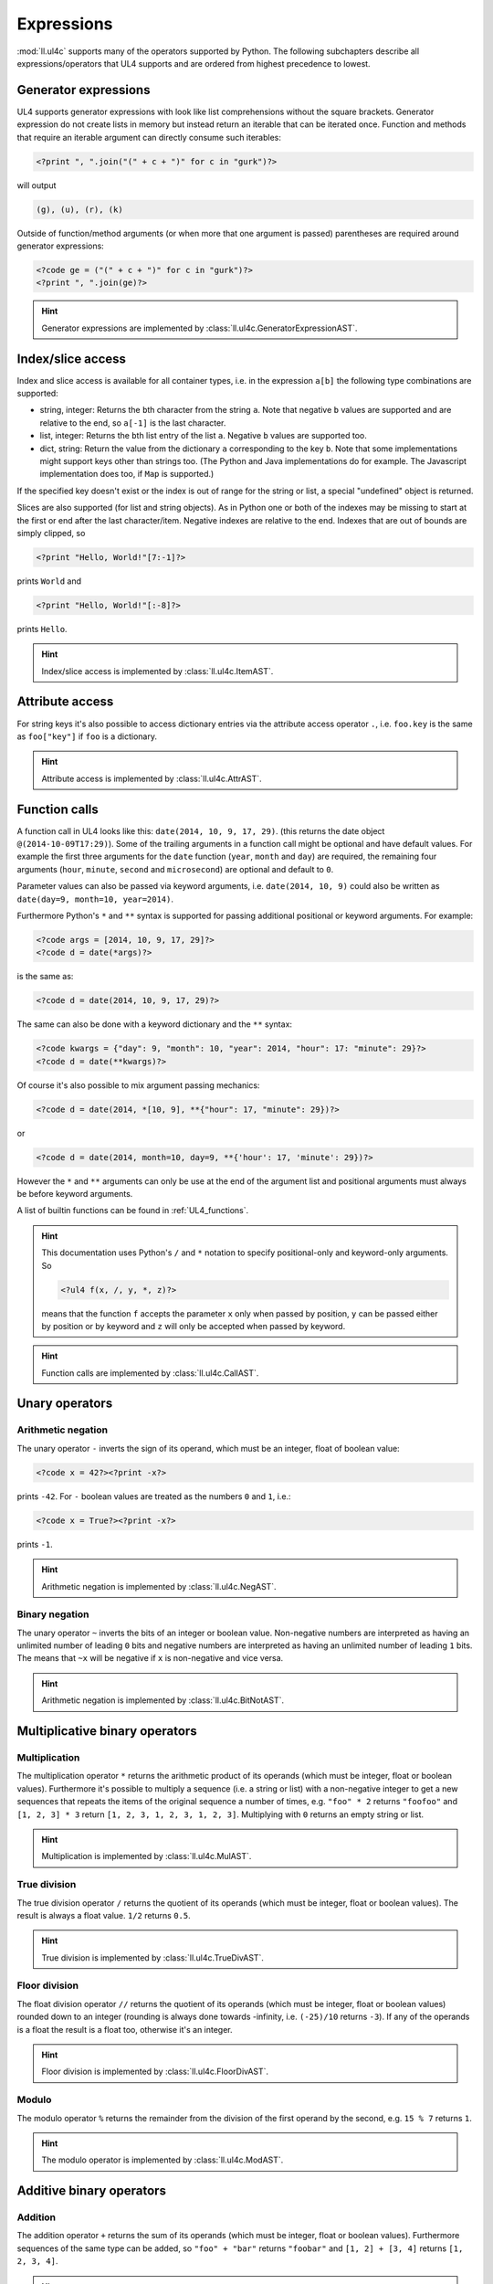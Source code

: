 .. _UL4_expressions:

Expressions
###########

:mod:`ll.ul4c` supports many of the operators supported by Python. The following
subchapters describe all expressions/operators that UL4 supports and are ordered
from highest precedence to lowest.


Generator expressions
=====================

UL4 supports generator expressions with look like list comprehensions without
the square brackets. Generator expression do not create lists in memory but
instead return an iterable that can be iterated once. Function and methods
that require an iterable argument can directly consume such iterables:

.. sourcecode:: ul4

	<?print ", ".join("(" + c + ")" for c in "gurk")?>

will output

.. sourcecode:: output

	(g), (u), (r), (k)

Outside of function/method arguments (or when more that one argument is passed)
parentheses are required around generator expressions:

.. sourcecode:: ul4

	<?code ge = ("(" + c + ")" for c in "gurk")?>
	<?print ", ".join(ge)?>

.. hint::
	Generator expressions are implemented by
	:class:`ll.ul4c.GeneratorExpressionAST`.


Index/slice access
==================

Index and slice access is available for all container types, i.e. in the
expression ``a[b]`` the following type combinations are supported:

*	string, integer: Returns the ``b``\th character from the string ``a``.
	Note that negative ``b`` values are supported and are relative to the end,
	so ``a[-1]`` is the last character.

*	list, integer: Returns the ``b``\th list entry of the list ``a``. Negative
	``b`` values are supported too.

*	dict, string: Return the value from the dictionary ``a`` corresponding to
	the key ``b``. Note that some implementations might support keys other
	than strings too. (The Python and Java implementations do for example.
	The Javascript implementation does too, if ``Map`` is supported.)

If the specified key doesn't exist or the index is out of range for the string
or list, a special "undefined" object is returned.

Slices are also supported (for list and string objects). As in Python one or
both of the indexes may be missing to start at the first or end after the last
character/item. Negative indexes are relative to the end. Indexes that are out
of bounds are simply clipped, so

.. sourcecode:: ul4

	<?print "Hello, World!"[7:-1]?>

prints ``World`` and 

.. sourcecode:: ul4

	<?print "Hello, World!"[:-8]?>

prints ``Hello``.

.. hint::
	Index/slice access is implemented by :class:`ll.ul4c.ItemAST`.


Attribute access
================

For string keys it's also possible to access dictionary entries via the
attribute access operator ``.``, i.e. ``foo.key`` is the same as ``foo["key"]``
if ``foo`` is a dictionary.

.. hint::
	Attribute access is implemented by :class:`ll.ul4c.AttrAST`.


Function calls
==============

A function call in UL4 looks like this: ``date(2014, 10, 9, 17, 29)``.
(this returns the date object ``@(2014-10-09T17:29)``). Some of the trailing
arguments in a function call might be optional and have default values.
For example the first three arguments for the ``date`` function (``year``,
``month`` and ``day``) are required, the remaining four arguments (``hour``,
``minute``, ``second`` and ``microsecond``) are optional and default to ``0``.

Parameter values can also be passed via keyword arguments, i.e.
``date(2014, 10, 9)`` could also be written as
``date(day=9, month=10, year=2014)``.

Furthermore Python's ``*`` and ``**`` syntax is supported for passing additional
positional or keyword arguments. For example:

.. sourcecode:: ul4

	<?code args = [2014, 10, 9, 17, 29]?>
	<?code d = date(*args)?>

is the same as:

.. sourcecode:: ul4

	<?code d = date(2014, 10, 9, 17, 29)?>

The same can also be done with a keyword dictionary and the ``**`` syntax:

.. sourcecode:: ul4

	<?code kwargs = {"day": 9, "month": 10, "year": 2014, "hour": 17: "minute": 29}?>
	<?code d = date(**kwargs)?>

Of course it's also possible to mix argument passing mechanics:

.. sourcecode:: ul4

	<?code d = date(2014, *[10, 9], **{"hour": 17, "minute": 29})?>

or

.. sourcecode:: ul4

	<?code d = date(2014, month=10, day=9, **{'hour': 17, 'minute': 29})?>

However the ``*`` and ``**`` arguments can only be use at the end of the
argument list and positional arguments must always be before keyword arguments.

A list of builtin functions can be found in :ref:`UL4_functions`.

.. hint::
	This documentation uses Python's ``/`` and ``*`` notation to specify
	positional-only and keyword-only arguments. So

	.. sourcecode:: ul4

		<?ul4 f(x, /, y, *, z)?>

	means that the function ``f`` accepts the parameter ``x`` only when passed by
	position, ``y`` can be passed either by position or by keyword and ``z`` will
	only be accepted when passed by keyword.

.. hint::
	Function calls are implemented by :class:`ll.ul4c.CallAST`.


Unary operators
===============


Arithmetic negation
-------------------

The unary operator ``-`` inverts the sign of its operand, which must be an
integer, float of boolean value:

.. sourcecode:: ul4

	<?code x = 42?><?print -x?>

prints ``-42``. For ``-`` boolean values are treated as the numbers ``0`` and
``1``, i.e.:

.. sourcecode:: ul4

	<?code x = True?><?print -x?>

prints ``-1``.

.. hint::
	Arithmetic negation is implemented by :class:`ll.ul4c.NegAST`.


Binary negation
---------------

The unary operator ``~`` inverts the bits of an integer or boolean value.
Non-negative numbers are interpreted as having an unlimited number of leading
``0`` bits and negative numbers are interpreted as having an unlimited number
of leading ``1`` bits. The means that ``~x`` will be negative if ``x`` is
non-negative and vice versa.

.. hint::
	Arithmetic negation is implemented by :class:`ll.ul4c.BitNotAST`.


Multiplicative binary operators
===============================


Multiplication
--------------

The multiplication operator ``*`` returns the arithmetic product of its
operands (which must be integer, float or boolean values). Furthermore it's
possible to multiply a sequence (i.e. a string or list) with a non-negative
integer to get a new sequences that repeats the items of the original sequence a
number of times, e.g. ``"foo" * 2`` returns ``"foofoo"`` and ``[1, 2, 3] * 3``
return ``[1, 2, 3, 1, 2, 3, 1, 2, 3]``. Multiplying with ``0`` returns an empty
string or list.

.. hint::
	Multiplication is implemented by :class:`ll.ul4c.MulAST`.


True division
-------------

The true division operator ``/`` returns the quotient of its operands (which
must be integer, float or boolean values). The result is always a float value.
``1/2`` returns ``0.5``.

.. hint::
	True division is implemented by :class:`ll.ul4c.TrueDivAST`.


Floor division
--------------

The float division operator ``//`` returns the quotient of its operands (which
must be integer, float or boolean values) rounded down to an integer (rounding
is always done towards -infinity, i.e. ``(-25)/10`` returns ``-3``). If any of
the operands is a float the result is a float too, otherwise it's an integer.

.. hint::
	Floor division is implemented by :class:`ll.ul4c.FloorDivAST`.


Modulo
------

The modulo operator ``%`` returns the remainder from the division of the first
operand by the second, e.g. ``15 % 7`` returns ``1``.

.. hint::
	The modulo operator is implemented by :class:`ll.ul4c.ModAST`.


Additive binary operators
=========================


Addition
--------

The addition operator ``+`` returns the sum of its operands (which must be
integer, float or boolean values). Furthermore sequences of the same type can be
added, so ``"foo" + "bar"`` returns ``"foobar"`` and ``[1, 2] + [3, 4]`` returns
``[1, 2, 3, 4]``.

.. hint::
	Addition is implemented by :class:`ll.ul4c.AddAST`.


Subtraction
-----------

The subtraction operator ``-`` returns the difference of its operands (which
must be integer, float or boolean values).

.. hint::
	Subtraction is implemented by :class:`ll.ul4c.SubAST`.


Bit shift operators
===================


Binary left shift operator
--------------------------

The binary left shift operator ``<<`` shifts the bits of its first operand (an
integer or boolean) to the left by the number of positions given by the second
operand (which must also be an integer or boolean).

.. hint::
	The binary left shift operator is implemented by :class:`ll.ul4c.ShiftLeftAST`.


Binary right shift operator
---------------------------

The binary right shift operator ``>>`` shifts the bits of its first operand (an
integer or boolean) to the right by the number of positions given by the second
operand (which must also be an integer or boolean).

.. hint::
	The binary right shift operator is implemented by :class:`ll.ul4c.ShiftRightAST`.


Binary bitwise "and" operator
=============================

The bitwise and operator ``&`` returns the bitwise "and" combination of its
operands (which must be integer or boolean values). E.g. ``6 & 3`` returns ``2``.

As with the unary operator ``~``, negative numbers are interpreted as having an
unlimited number of leading ``1`` bits.

.. hint::
	The binary bitwise "and" operator is implemented by :class:`ll.ul4c.BitAndAST`.


Binary bitwise "exclusive or" operator
======================================

The bitwise exclusive or operator ``^`` returns the bitwise exclusive "or"
combination of its operands (which must be integer or boolean values).
E.g. ``6 ^ 3`` returns ``5``.

Negative numbers are again interpreted as having an unlimited number of leading
``1`` bits.

.. hint::
	The binary bitwise "exclusive or" operator is implemented by
	:class:`ll.ul4c.BitXOrAST`.


Binary bitwise "inclusive or" operator
======================================

The bitwise inclusive or operator ``|`` returns the bitwise inclusive "or"
combination of its operands (which must be integer or boolean values).
E.g. ``6 | 3`` returns ``7``.

Negative numbers are again interpreted as having an unlimited number of leading
``1`` bits.

.. hint::
	The binary bitwise "inclusive or" operator is implemented by
	:class:`ll.ul4c.BitOrAST`.


Binary comparison operators
===========================

The comparison operators ``==``, ``!=``, ``<``, ``<=``, ``>`` and ``>=`` compare
the value of the two operands. ``==`` and ``!=`` support comparison of all
types of object. All others support comparison of "compatible" objects, which
means all "number" objects (integer, float and boolean) can be compared with
each other, all other objects can only be compared to objects of the same type.

.. hint::
	These operators are implemented by :class:`ll.ul4c.EQAST`,
	:class:`ll.ul4c.NEAST`, :class:`ll.ul4c.LTAST`, :class:`ll.ul4c.LEAST`,
	:class:`ll.ul4c.GTAST` and :class:`ll.ul4c.GEAST`.


Identity comparison operators
=============================

The comparison operators ``is`` and ``is not`` test whether both operands refer
to the same object or not.

Note that the behaviour of these operators for "atomic" immutable objects
(like integers, floats and strings) is implementation defined.

.. hint::
	These operators are implemented by :class:`ll.ul4c.IsAST` and
	:class:`ll.ul4c.IsNotAST`.

Containment tests
=================

The ``in`` operator
-------------------

The ``in`` operator tests whether the first operand is contained in the second
operand. In the expression ``a in b`` the following type combinations are
supported:

*	string, string: Checks whether ``a`` is a substring of ``b``.
*	any object, list: Checks whether the object ``a`` is in the list ``b``
	(comparison is done by value not by identity)
*	string, dict: Checks whether the key ``a`` is in the dictionary ``b``.
	(Note that some implementations might support keys other than strings too.
	E.g. Python and Java do, Javascript does only for ``Map`` objects.)

.. hint::
	The ``in`` operator is implemented by :class:`ll.ul4c.ContainsAST`.


The ``not in`` operator
-----------------------

The ``not in`` operator returns the inverted result of the ``in`` operator, i.e.
it tests whether the first operand is not contained in the second operand.

.. hint::
	The ``not in`` operator is implemented by :class:`ll.ul4c.NotContainsAST`.


Boolean negation
================

The unary operator ``not`` inverts the truth value of its operand. I.e.
``not x`` is ``True`` for ``None``, ``False``, the undefined value, ``0``,
``0.0``, empty lists, strings, dictionaries and other empty containers and
``False`` for everything else.

.. hint::
	The boolean negation operator is implemented by :class:`ll.ul4c.NotAST`.


Boolean "and" operator
======================

The binary operator ``and`` returns whether both of its operands are true.
It works like Python ``and`` operator by short-circuiting operand evaluation,
i.e. if the result is clear from the first operand the seconds won't be
evaluated.

Furthermore ``and``  always return one of the operands.

So ``a and b`` first evaluates ``a``; if ``a`` is false, its value is returned;
otherwise, ``b`` is evaluated and the resulting value is returned.

.. hint::
	The boolean "and" operator is implemented by :class:`ll.ul4c.AndAST`.


Boolean "or" operator
=====================

The binary operator ``or`` returns whether any of its operands is true. Like
``and`` evaluation is short-circuited and one of the operands is returned.

For example, the following code will output the ``data.title`` object if it's
true, else ``data.id`` will be output:

.. sourcecode:: ul4

	<?printx data.title or data.id?>

.. hint::
	The boolean "or" operator is implemented by :class:`ll.ul4c.OrAST`.


Conditional expression
======================

The conditional expression (also called an "inline if") ``a if c else b`` first
evaluates the condition ``c``. If it is true ``a`` is evaluated and returned
else ``b`` is evaluated and returned.

.. hint::
	The "inline if" operator is implemented by :class:`ll.ul4c.IfAST`.
